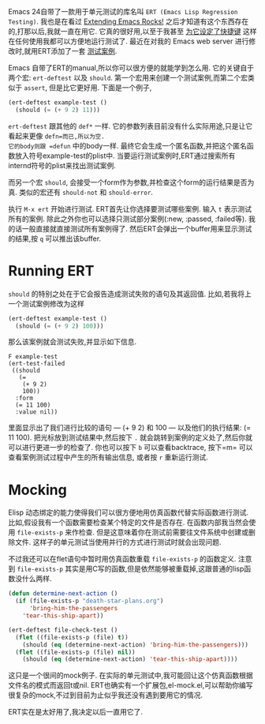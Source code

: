 #+URL: http://nullprogram.com/blog/2012/08/15/

Emacs 24自带了一款用于单元测试的库名叫 =ERT (Emacs Lisp Regression Testing)=. 
我也是在看过 [[http://emacsrocks.com/][Extending Emacs Rocks!]] 之后才知道有这个东西存在的,打那以后,我就一直在用它.
它真的很好用,以至于我甚至 [[https://github.com/skeeto/.emacs.d/commit/59d3eac73edbad8a5be72a81c7d6c5b1193bbb90][为它设定了快捷键]] 这样在任何使用我都可以方便地运行测试了.
最近在对我的 Emacs web server 进行修改时,就用ERT添加了一套 [[https://github.com/skeeto/emacs-http-server/blob/master/simple-httpd-test.el][测试案例]].

Emacs 自带了ERT的manual,所以你可以很方便的就能学到怎么用.
它的关键自于两个宏: =ert-deftest= 以及 =should=.
第一个宏用来创建一个测试案例,而第二个宏类似于 =assert=, 但是比它更好用.
下面是一个例子,

#+BEGIN_SRC emacs-lisp
  (ert-deftest example-test ()
    (should (= (+ 9 2) 11)))
#+END_SRC

=ert-deftest= 跟其他的 =def*= 一样. 它的参数列表目前没有什么实际用途,只是让它看起来更像 =defn=而已,所以为空.
它的body则跟 =defun= 中的body一样. 最终它会生成一个匿名函数,并把这个匿名函数放入符号example-test的plist中.
当要运行测试案例时,ERT通过搜索所有internd符号的plist来找出测试案例.

而另一个宏 =should=, 会接受一个form作为参数,并检查这个form的运行结果是否为真.
类似的宏还有 =should-not= 和 =should-error=.

执行 =M-x ert= 开始进行测试. ERT首先让你选择要测试哪些案例. 输入 =t= 表示测试所有的案例.
除此之外你也可以选择只测试部分案例(:new, :passed, :failed等).
我的话一般直接就直接测试所有案例得了. 然后ERT会弹出一个buffer用来显示测试的结果,按 =q= 可以推出该buffer.

* Running ERT

=should= 的特别之处在于它会报告造成测试失败的语句及其返回值. 比如,若我将上一个测试案例修改为这样

#+BEGIN_SRC emacs-lisp
  (ert-deftest example-test ()
    (should (= (+ 9 2) 100)))
#+END_SRC

那么该案例就会测试失败,并显示如下信息. 

#+BEGIN_SRC ert-results
  F example-test
  (ert-test-failed
   ((should
     (=
      (+ 9 2)
      100))
    :form
    (= 11 100)
    :value nil))
#+END_SRC

里面显示出了我们进行比较的语句 — (+ 9 2) 和 100 — 以及他们的执行结果: (= 11 100). 
把光标放到测试结果中,然后按下 =.= 就会跳转到案例的定义处了,然后你就可以进行更进一步的检查了.
你也可以按下 =b= 可以查看backtrace, 按下=m= 可以查看案例测试过程中产生的所有输出信息, 或者按 =r= 重新运行测试.

* Mocking

Elisp 动态绑定的能力使得我们可以很方便地用仿真函数代替实际函数进行测试.
比如,假设我有一个函数需要检查某个特定的文件是否存在. 在函数内部我当然会使用 =file-exists-p= 来作检查.
但是这意味着你在测试前需要往文件系统中创建或删除文件. 这样子的单元测试当使用并行的方式进行测试时就会出现问题.

不过我还可以在flet语句中暂时用仿真函数重载 =file-exists-p= 的函数定义.
注意到 =file-exists-p= 其实是用C写的函数,但是依然能够被重载掉,这跟普通的lisp函数没什么两样.

#+BEGIN_SRC emacs-lisp
  (defun determine-next-action ()
    (if (file-exists-p "death-star-plans.org")
        'bring-him-the-passengers
      'tear-this-ship-apart))

  (ert-deftest file-check-test ()
    (flet ((file-exists-p (file) t))
      (should (eq (determine-next-action) 'bring-him-the-passengers)))
    (flet ((file-exists-p (file) nil))
      (should (eq (determine-next-action) 'tear-this-ship-apart))))
#+END_SRC

这只是一个很间的mock例子. 在实际的单元测试中,我可能回让这个仿真函数根据文件名的模式而返回t或nil.
ERT也确实有一个扩展包,el-mock.el,可以帮助你编写很复杂的mock,不过到目前为止似乎我还没有遇到要用它的情况.

ERT实在是太好用了,我决定以后一直用它了.

